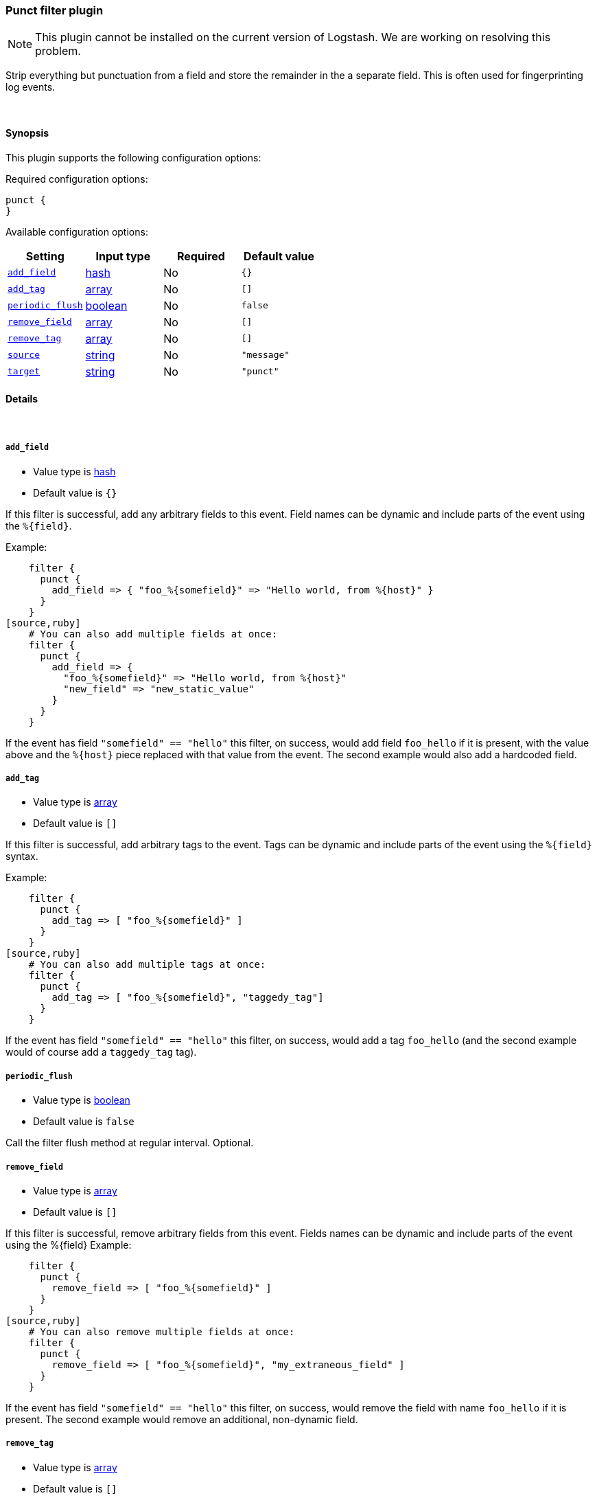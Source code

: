[[plugins-filters-punct]]
=== Punct filter plugin


NOTE: This plugin cannot be installed on the current version of Logstash. We are working on resolving this problem.

Strip everything but punctuation from a field and store the remainder in the
a separate field. This is often used for fingerprinting log events.

&nbsp;

==== Synopsis

This plugin supports the following configuration options:


Required configuration options:

[source,json]
--------------------------
punct {
}
--------------------------



Available configuration options:

[cols="<,<,<,<m",options="header",]
|=======================================================================
|Setting |Input type|Required|Default value
| <<plugins-filters-punct-add_field>> |<<hash,hash>>|No|`{}`
| <<plugins-filters-punct-add_tag>> |<<array,array>>|No|`[]`
| <<plugins-filters-punct-periodic_flush>> |<<boolean,boolean>>|No|`false`
| <<plugins-filters-punct-remove_field>> |<<array,array>>|No|`[]`
| <<plugins-filters-punct-remove_tag>> |<<array,array>>|No|`[]`
| <<plugins-filters-punct-source>> |<<string,string>>|No|`"message"`
| <<plugins-filters-punct-target>> |<<string,string>>|No|`"punct"`
|=======================================================================



==== Details

&nbsp;

[[plugins-filters-punct-add_field]]
===== `add_field` 

  * Value type is <<hash,hash>>
  * Default value is `{}`

If this filter is successful, add any arbitrary fields to this event.
Field names can be dynamic and include parts of the event using the `%{field}`.

Example:
[source,ruby]
    filter {
      punct {
        add_field => { "foo_%{somefield}" => "Hello world, from %{host}" }
      }
    }
[source,ruby]
    # You can also add multiple fields at once:
    filter {
      punct {
        add_field => {
          "foo_%{somefield}" => "Hello world, from %{host}"
          "new_field" => "new_static_value"
        }
      }
    }

If the event has field `"somefield" == "hello"` this filter, on success,
would add field `foo_hello` if it is present, with the
value above and the `%{host}` piece replaced with that value from the
event. The second example would also add a hardcoded field.

[[plugins-filters-punct-add_tag]]
===== `add_tag` 

  * Value type is <<array,array>>
  * Default value is `[]`

If this filter is successful, add arbitrary tags to the event.
Tags can be dynamic and include parts of the event using the `%{field}`
syntax.

Example:
[source,ruby]
    filter {
      punct {
        add_tag => [ "foo_%{somefield}" ]
      }
    }
[source,ruby]
    # You can also add multiple tags at once:
    filter {
      punct {
        add_tag => [ "foo_%{somefield}", "taggedy_tag"]
      }
    }

If the event has field `"somefield" == "hello"` this filter, on success,
would add a tag `foo_hello` (and the second example would of course add a `taggedy_tag` tag).

[[plugins-filters-punct-periodic_flush]]
===== `periodic_flush` 

  * Value type is <<boolean,boolean>>
  * Default value is `false`

Call the filter flush method at regular interval.
Optional.

[[plugins-filters-punct-remove_field]]
===== `remove_field` 

  * Value type is <<array,array>>
  * Default value is `[]`

If this filter is successful, remove arbitrary fields from this event.
Fields names can be dynamic and include parts of the event using the %{field}
Example:
[source,ruby]
    filter {
      punct {
        remove_field => [ "foo_%{somefield}" ]
      }
    }
[source,ruby]
    # You can also remove multiple fields at once:
    filter {
      punct {
        remove_field => [ "foo_%{somefield}", "my_extraneous_field" ]
      }
    }

If the event has field `"somefield" == "hello"` this filter, on success,
would remove the field with name `foo_hello` if it is present. The second
example would remove an additional, non-dynamic field.

[[plugins-filters-punct-remove_tag]]
===== `remove_tag` 

  * Value type is <<array,array>>
  * Default value is `[]`

If this filter is successful, remove arbitrary tags from the event.
Tags can be dynamic and include parts of the event using the `%{field}`
syntax.

Example:
[source,ruby]
    filter {
      punct {
        remove_tag => [ "foo_%{somefield}" ]
      }
    }
[source,ruby]
    # You can also remove multiple tags at once:
    filter {
      punct {
        remove_tag => [ "foo_%{somefield}", "sad_unwanted_tag"]
      }
    }

If the event has field `"somefield" == "hello"` this filter, on success,
would remove the tag `foo_hello` if it is present. The second example
would remove a sad, unwanted tag as well.

[[plugins-filters-punct-source]]
===== `source` 

  * Value type is <<string,string>>
  * Default value is `"message"`

The field reference to use for punctuation stripping

[[plugins-filters-punct-target]]
===== `target` 

  * Value type is <<string,string>>
  * Default value is `"punct"`

The field to store the result.


